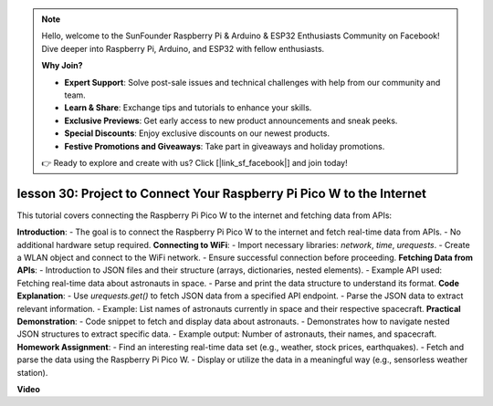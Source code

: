 .. note::

    Hello, welcome to the SunFounder Raspberry Pi & Arduino & ESP32 Enthusiasts Community on Facebook! Dive deeper into Raspberry Pi, Arduino, and ESP32 with fellow enthusiasts.

    **Why Join?**

    - **Expert Support**: Solve post-sale issues and technical challenges with help from our community and team.
    - **Learn & Share**: Exchange tips and tutorials to enhance your skills.
    - **Exclusive Previews**: Get early access to new product announcements and sneak peeks.
    - **Special Discounts**: Enjoy exclusive discounts on our newest products.
    - **Festive Promotions and Giveaways**: Take part in giveaways and holiday promotions.

    👉 Ready to explore and create with us? Click [|link_sf_facebook|] and join today!

lesson 30: Project to Connect Your Raspberry Pi Pico W to the Internet
=============================================================================

This tutorial covers connecting the Raspberry Pi Pico W to the internet and fetching data from APIs:

**Introduction**:
- The goal is to connect the Raspberry Pi Pico W to the internet and fetch real-time data from APIs.
- No additional hardware setup required.
**Connecting to WiFi**:
- Import necessary libraries: `network`, `time`, `urequests`.
- Create a WLAN object and connect to the WiFi network.
- Ensure successful connection before proceeding.
**Fetching Data from APIs**:
- Introduction to JSON files and their structure (arrays, dictionaries, nested elements).
- Example API used: Fetching real-time data about astronauts in space.
- Parse and print the data structure to understand its format.
**Code Explanation**:
- Use `urequests.get()` to fetch JSON data from a specified API endpoint.
- Parse the JSON data to extract relevant information.
- Example: List names of astronauts currently in space and their respective spacecraft.
**Practical Demonstration**:
- Code snippet to fetch and display data about astronauts.
- Demonstrates how to navigate nested JSON structures to extract specific data.
- Example output: Number of astronauts, their names, and spacecraft.
**Homework Assignment**:
- Find an interesting real-time data set (e.g., weather, stock prices, earthquakes).
- Fetch and parse the data using the Raspberry Pi Pico W.
- Display or utilize the data in a meaningful way (e.g., sensorless weather station).


**Video**

.. raw:: html

    <iframe width="700" height="500" src="https://www.youtube.com/embed/5xXHo1xhc-g?si=kdpYgB6P7KoUU2Xa" title="YouTube video player" frameborder="0" allow="accelerometer; autoplay; clipboard-write; encrypted-media; gyroscope; picture-in-picture; web-share" allowfullscreen></iframe>
